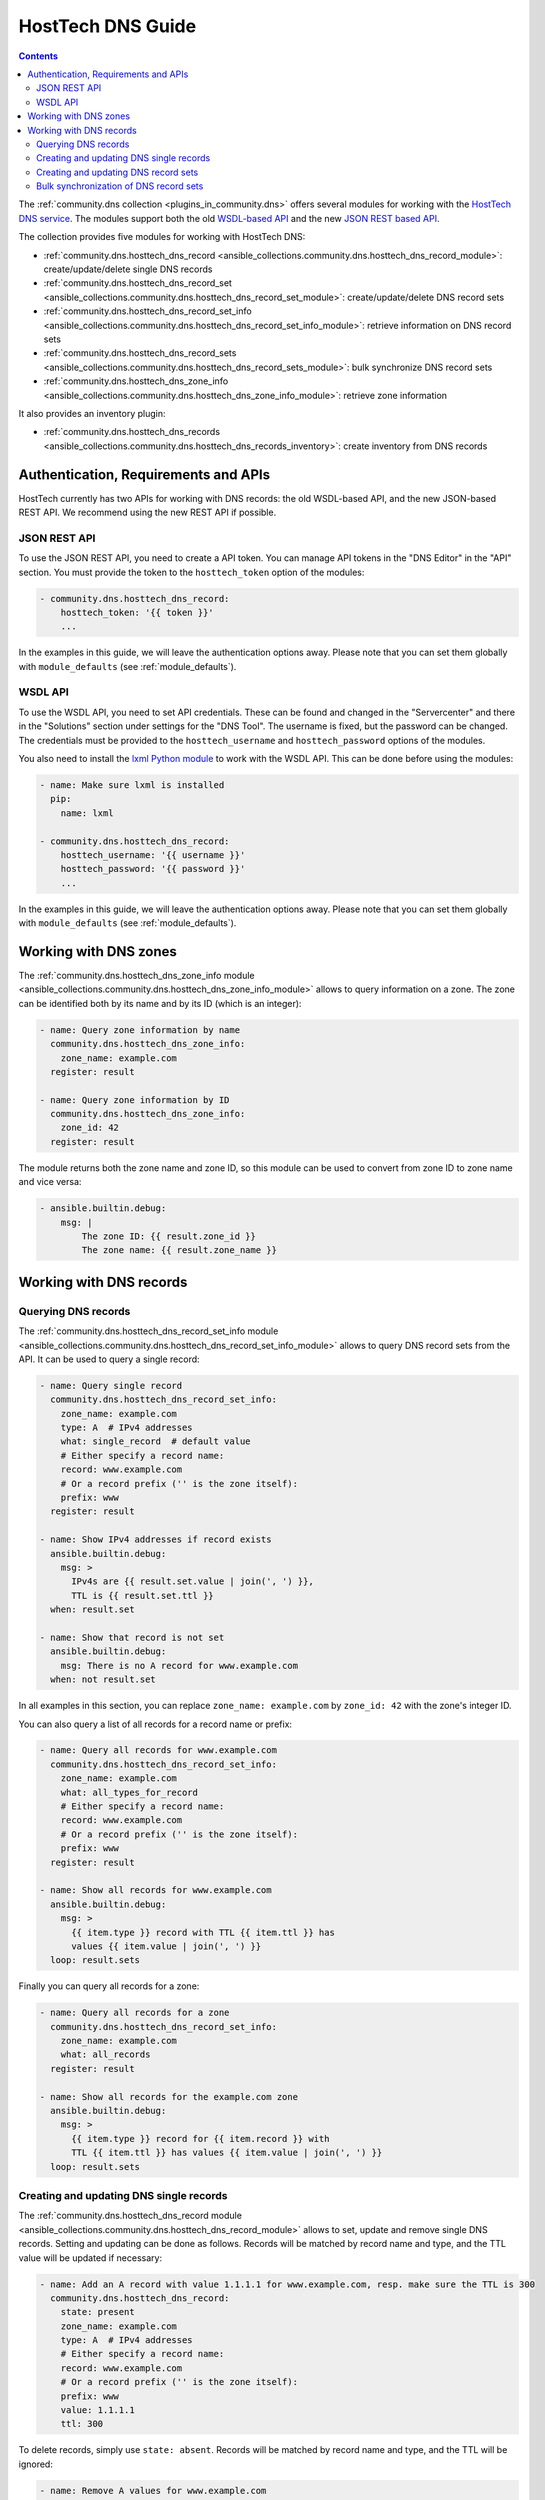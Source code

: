.. _ansible_collections.community.dns.docsite.hosttech_guide:

HostTech DNS Guide
==================

.. contents:: Contents
   :local:
   :depth: 2

The :ref:`community.dns collection <plugins_in_community.dns>` offers several modules for working with the `HostTech DNS service <https://www.hosttech.ch/>`_.
The modules support both the old `WSDL-based API <https://ns1.hosttech.eu/public/api?wsdl>`_ and the new `JSON REST based API <https://api.ns1.hosttech.eu/api/documentation/>`_.

The collection provides five modules for working with HostTech DNS:

- :ref:`community.dns.hosttech_dns_record <ansible_collections.community.dns.hosttech_dns_record_module>`: create/update/delete single DNS records
- :ref:`community.dns.hosttech_dns_record_set <ansible_collections.community.dns.hosttech_dns_record_set_module>`: create/update/delete DNS record sets
- :ref:`community.dns.hosttech_dns_record_set_info <ansible_collections.community.dns.hosttech_dns_record_set_info_module>`: retrieve information on DNS record sets
- :ref:`community.dns.hosttech_dns_record_sets <ansible_collections.community.dns.hosttech_dns_record_sets_module>`: bulk synchronize DNS record sets
- :ref:`community.dns.hosttech_dns_zone_info <ansible_collections.community.dns.hosttech_dns_zone_info_module>`: retrieve zone information

It also provides an inventory plugin:

- :ref:`community.dns.hosttech_dns_records <ansible_collections.community.dns.hosttech_dns_records_inventory>`: create inventory from DNS records

Authentication, Requirements and APIs
-------------------------------------

HostTech currently has two APIs for working with DNS records: the old WSDL-based API, and the new JSON-based REST API. We recommend using the new REST API if possible.

JSON REST API
~~~~~~~~~~~~~

To use the JSON REST API, you need to create a API token. You can manage API tokens in the "DNS Editor" in the "API" section. You must provide the token to the ``hosttech_token`` option of the modules:

.. code-block:: yaml+jinja

  - community.dns.hosttech_dns_record:
      hosttech_token: '{{ token }}'
      ...

In the examples in this guide, we will leave the authentication options away. Please note that you can set them globally with ``module_defaults`` (see :ref:`module_defaults`).

WSDL API
~~~~~~~~

To use the WSDL API, you need to set API credentials. These can be found and changed in the "Servercenter" and there in the "Solutions" section under settings for the "DNS Tool". The username is fixed, but the password can be changed. The credentials must be provided to the ``hosttech_username`` and ``hosttech_password`` options of the modules.

You also need to install the `lxml Python module <https://pypi.org/project/lxml/>`_ to work with the WSDL API. This can be done before using the modules:

.. code-block:: yaml+jinja

  - name: Make sure lxml is installed
    pip:
      name: lxml

  - community.dns.hosttech_dns_record:
      hosttech_username: '{{ username }}'
      hosttech_password: '{{ password }}'
      ...

In the examples in this guide, we will leave the authentication options away. Please note that you can set them globally with ``module_defaults`` (see :ref:`module_defaults`).

Working with DNS zones
----------------------

The :ref:`community.dns.hosttech_dns_zone_info module <ansible_collections.community.dns.hosttech_dns_zone_info_module>` allows to query information on a zone. The zone can be identified both by its name and by its ID (which is an integer):

.. code-block:: yaml+jinja

    - name: Query zone information by name
      community.dns.hosttech_dns_zone_info:
        zone_name: example.com
      register: result

    - name: Query zone information by ID
      community.dns.hosttech_dns_zone_info:
        zone_id: 42
      register: result

The module returns both the zone name and zone ID, so this module can be used to convert from zone ID to zone name and vice versa:

.. code-block:: yaml+jinja

    - ansible.builtin.debug:
        msg: |
            The zone ID: {{ result.zone_id }}
            The zone name: {{ result.zone_name }}

Working with DNS records
------------------------

Querying DNS records
~~~~~~~~~~~~~~~~~~~~

The :ref:`community.dns.hosttech_dns_record_set_info module <ansible_collections.community.dns.hosttech_dns_record_set_info_module>` allows to query DNS record sets from the API. It can be used to query a single record:

.. code-block:: yaml+jinja

    - name: Query single record
      community.dns.hosttech_dns_record_set_info:
        zone_name: example.com
        type: A  # IPv4 addresses
        what: single_record  # default value
        # Either specify a record name:
        record: www.example.com
        # Or a record prefix ('' is the zone itself):
        prefix: www
      register: result

    - name: Show IPv4 addresses if record exists
      ansible.builtin.debug:
        msg: >
          IPv4s are {{ result.set.value | join(', ') }},
          TTL is {{ result.set.ttl }}
      when: result.set

    - name: Show that record is not set
      ansible.builtin.debug:
        msg: There is no A record for www.example.com
      when: not result.set

In all examples in this section, you can replace ``zone_name: example.com`` by ``zone_id: 42`` with the zone's integer ID.

You can also query a list of all records for a record name or prefix:

.. code-block:: yaml+jinja

    - name: Query all records for www.example.com
      community.dns.hosttech_dns_record_set_info:
        zone_name: example.com
        what: all_types_for_record
        # Either specify a record name:
        record: www.example.com
        # Or a record prefix ('' is the zone itself):
        prefix: www
      register: result

    - name: Show all records for www.example.com
      ansible.builtin.debug:
        msg: >
          {{ item.type }} record with TTL {{ item.ttl }} has
          values {{ item.value | join(', ') }}
      loop: result.sets

Finally you can query all records for a zone:

.. code-block:: yaml+jinja

    - name: Query all records for a zone
      community.dns.hosttech_dns_record_set_info:
        zone_name: example.com
        what: all_records
      register: result

    - name: Show all records for the example.com zone
      ansible.builtin.debug:
        msg: >
          {{ item.type }} record for {{ item.record }} with
          TTL {{ item.ttl }} has values {{ item.value | join(', ') }}
      loop: result.sets

Creating and updating DNS single records
~~~~~~~~~~~~~~~~~~~~~~~~~~~~~~~~~~~~~~~~

The :ref:`community.dns.hosttech_dns_record module <ansible_collections.community.dns.hosttech_dns_record_module>` allows to set, update and remove single DNS records. Setting and updating can be done as follows. Records will be matched by record name and type, and the TTL value will be updated if necessary:

.. code-block:: yaml+jinja

    - name: Add an A record with value 1.1.1.1 for www.example.com, resp. make sure the TTL is 300
      community.dns.hosttech_dns_record:
        state: present
        zone_name: example.com
        type: A  # IPv4 addresses
        # Either specify a record name:
        record: www.example.com
        # Or a record prefix ('' is the zone itself):
        prefix: www
        value: 1.1.1.1
        ttl: 300

To delete records, simply use ``state: absent``. Records will be matched by record name and type, and the TTL will be ignored:

.. code-block:: yaml+jinja

    - name: Remove A values for www.example.com
      community.dns.hosttech_dns_record:
        state: absent
        zone_name: example.com
        type: A  # IPv4 addresses
        record: www.example.com
        value: 1.1.1.1

Records of the same type for the same record name with other values are ignored.

Creating and updating DNS record sets
~~~~~~~~~~~~~~~~~~~~~~~~~~~~~~~~~~~~~

The :ref:`community.dns.hosttech_dns_record_set module <ansible_collections.community.dns.hosttech_dns_record_set_module>` allows to set, update and remove DNS record sets. Setting and updating can be done as follows:

.. code-block:: yaml+jinja

    - name: Make sure record is set to the given value
      community.dns.hosttech_dns_record_set:
        state: present
        zone_name: example.com
        type: A  # IPv4 addresses
        # Either specify a record name:
        record: www.example.com
        # Or a record prefix ('' is the zone itself):
        prefix: www
        value:
          - 1.1.1.1
          - 8.8.8.8

If you want to assert that a record has a certain value, set ``on_existing: keep``. Using ``keep_and_warn`` instead will emit a warning if this happens, and ``keep_and_fail`` will make the module fail.

To delete values, you can either overwrite the values with value ``[]``, or use ``state: absent``:

.. code-block:: yaml+jinja

    - name: Remove A values for www.example.com
      community.dns.hosttech_dns_record_set:
        state: present
        zone_name: example.com
        type: A  # IPv4 addresses
        record: www.example.com
        value: []

    - name: Remove TXT values for www.example.com
      community.dns.hosttech_dns_record_set:
        zone_name: example.com
        type: TXT
        prefix: www
        state: absent

    - name: Remove specific AAAA values for www.example.com
      community.dns.hosttech_dns_record:
        zone_name: example.com
        type: AAAA  # IPv6 addresses
        prefix: www
        state: absent
        on_existing: keep_and_fail
        ttl: 300
        value:
          - '::1'

In the third example, ``on_existing: keep_and_fail`` is present and an explicit value and TTL are given. This makes the module remove the current value only if there's a AAAA record for ``www.example.com`` whose current value is ``::1`` and whose TTL is 300. If another value is set, the module will not make any change, but fail. This can be useful to not accidentally remove values you do not want to change. To issue a warning instead of failing, use ``on_existing: keep_and_warn``, and to simply not do a change without any indication of this situation, use ``on_existing: keep``.

Bulk synchronization of DNS record sets
~~~~~~~~~~~~~~~~~~~~~~~~~~~~~~~~~~~~~~~

If you want to set/update multiple records at once, or even make sure that the precise set of records you are providing are present and nothing else, you can use the :ref:`community.dns.hosttech_dns_record_sets module <ansible_collections.community.dns.hosttech_dns_record_sets_module>`.

The following example shows up to set/update multiple records at once:

.. code-block:: yaml+jinja

    - name: Make sure that multiple records are present
      community.dns.hosttech_dns_record_sets:
        zone_name: example.com
        records:
          - prefix: www
            type: A
            value:
              - 1.1.1.1
              - 8.8.8.8
          - prefix: www
            type: AAAA
            value:
              - '::1'

The next example shows how to make sure that only the given records are available and all other records are deleted. Note that for the ``type: NS`` record we used ``ignore: true``, which allows us to skip the value. It tells the module that it should not touch the ``NS`` record for ``example.com``.

.. code-block:: yaml+jinja

    - name: Make sure that multiple records are present
      community.dns.hosttech_dns_record_sets:
        zone_name: example.com
        prune: true
        records:
          - prefix: www
            type: A
            value:
              - 1.1.1.1
              - 8.8.8.8
          - prefix: www
            type: AAAA
            value:
              - '::1'
          - prefix: ''
            type: NS
            ignore: true
